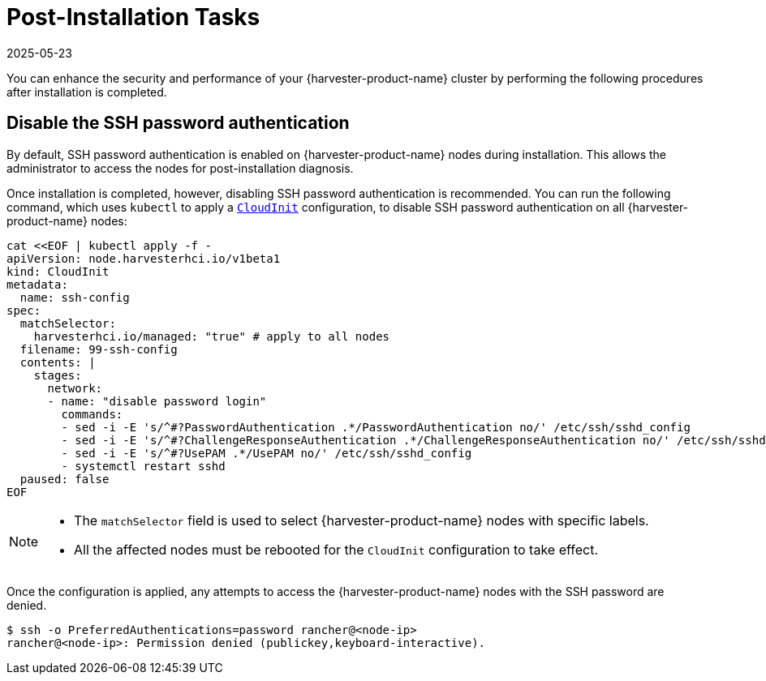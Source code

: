 = Post-Installation Tasks
:revdate: 2025-05-23
:page-revdate: {revdate}

You can enhance the security and performance of your {harvester-product-name} cluster by performing the following procedures after installation is completed.

== Disable the SSH password authentication

By default, SSH password authentication is enabled on {harvester-product-name} nodes during installation. This allows the administrator to access the nodes for post-installation diagnosis.

Once installation is completed, however, disabling SSH password authentication is recommended. You can run the following command, which uses `kubectl` to apply a https://docs.harvesterhci.io/v1.6/advanced/cloudinitcrd[`CloudInit`] configuration, to disable SSH password authentication on all {harvester-product-name} nodes:

[,shell]
----
cat <<EOF | kubectl apply -f -
apiVersion: node.harvesterhci.io/v1beta1
kind: CloudInit
metadata:
  name: ssh-config
spec:
  matchSelector: 
    harvesterhci.io/managed: "true" # apply to all nodes
  filename: 99-ssh-config
  contents: |
    stages:
      network:
      - name: "disable password login"
        commands:
        - sed -i -E 's/^#?PasswordAuthentication .*/PasswordAuthentication no/' /etc/ssh/sshd_config
        - sed -i -E 's/^#?ChallengeResponseAuthentication .*/ChallengeResponseAuthentication no/' /etc/ssh/sshd_config
        - sed -i -E 's/^#?UsePAM .*/UsePAM no/' /etc/ssh/sshd_config
        - systemctl restart sshd
  paused: false
EOF
----

[NOTE]
====
* The `matchSelector` field is used to select {harvester-product-name} nodes with specific labels.
* All the affected nodes must be rebooted for the `CloudInit` configuration to take effect.
====

Once the configuration is applied, any attempts to access the {harvester-product-name} nodes with the SSH password are denied.

[,shell]
----
$ ssh -o PreferredAuthentications=password rancher@<node-ip>
rancher@<node-ip>: Permission denied (publickey,keyboard-interactive).
----
